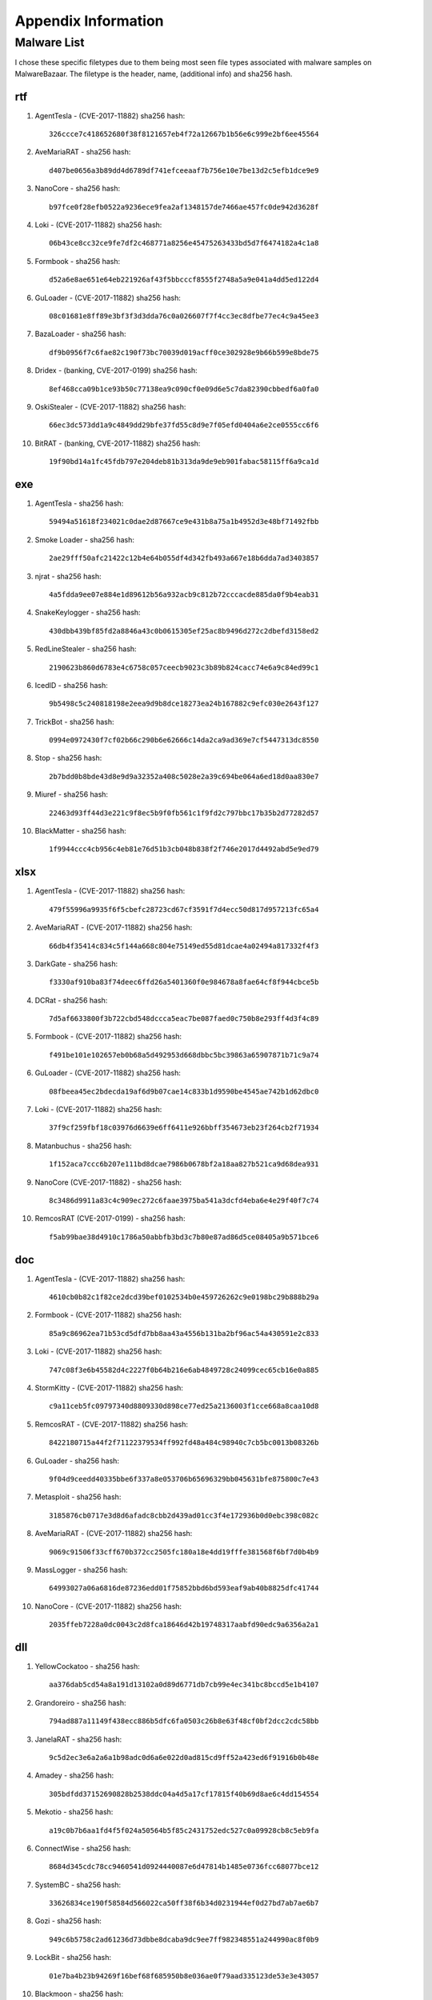Appendix Information
++++++++++++++++++++
Malware List
============
I chose these specific filetypes due to them being most seen file types associated with malware samples on MalwareBazaar.
The filetype is the header, name, (additional info) and sha256 hash.

rtf  
----------

#. AgentTesla - (CVE-2017-11882) sha256 hash::

    326ccce7c418652680f38f8121657eb4f72a12667b1b56e6c999e2bf6ee45564

#. AveMariaRAT - sha256 hash::

    d407be0656a3b89dd4d6789df741efceeaaf7b756e10e7be13d2c5efb1dce9e9 

#. NanoCore - sha256 hash::

    b97fce0f28efb0522a9236ece9fea2af1348157de7466ae457fc0de942d3628f 

#. Loki - (CVE-2017-11882) sha256 hash::

    06b43ce8cc32ce9fe7df2c468771a8256e45475263433bd5d7f6474182a4c1a8

#. Formbook - sha256 hash::

    d52a6e8ae651e64eb221926af43f5bbcccf8555f2748a5a9e041a4dd5ed122d4

#. GuLoader - (CVE-2017-11882) sha256 hash::

    08c01681e8ff89e3bf3f3d3dda76c0a026607f7f4cc3ec8dfbe77ec4c9a45ee3

#. BazaLoader - sha256 hash::

    df9b0956f7c6fae82c190f73bc70039d019acff0ce302928e9b66b599e8bde75

#. Dridex - (banking, CVE-2017-0199) sha256 hash::

    8ef468cca09b1ce93b50c77138ea9c090cf0e09d6e5c7da82390cbbedf6a0fa0

#. OskiStealer - (CVE-2017-11882) sha256 hash::

    66ec3dc573dd1a9c4849dd29bfe37fd55c8d9e7f05efd0404a6e2ce0555cc6f6

#. BitRAT - (banking, CVE-2017-11882) sha256 hash::

    19f90bd14a1fc45fdb797e204deb81b313da9de9eb901fabac58115ff6a9ca1d

exe  
----------

#. AgentTesla - sha256 hash::

    59494a51618f234021c0dae2d87667ce9e431b8a75a1b4952d3e48bf71492fbb

#. Smoke Loader - sha256 hash::

    2ae29fff50afc21422c12b4e64b055df4d342fb493a667e18b6dda7ad3403857

#. njrat - sha256 hash::

    4a5fdda9ee07e884e1d89612b56a932acb9c812b72cccacde885da0f9b4eab31

#. SnakeKeylogger - sha256 hash::

    430dbb439bf85fd2a8846a43c0b0615305ef25ac8b9496d272c2dbefd3158ed2

#. RedLineStealer - sha256 hash::

    2190623b860d6783e4c6758c057ceecb9023c3b89b824cacc74e6a9c84ed99c1

#. IcedID - sha256 hash::

    9b5498c5c240818198e2eea9d9b8dce18273ea24b167882c9efc030e2643f127

#. TrickBot - sha256 hash::

    0994e0972430f7cf02b66c290b6e62666c14da2ca9ad369e7cf5447313dc8550

#. Stop - sha256 hash::

    2b7bdd0b8bde43d8e9d9a32352a408c5028e2a39c694be064a6ed18d0aa830e7

#. Miuref - sha256 hash::

    22463d93ff44d3e221c9f8ec5b9f0fb561c1f9fd2c797bbc17b35b2d77282d57

#. BlackMatter - sha256 hash::

    1f9944ccc4cb956c4eb81e76d51b3cb048b838f2f746e2017d4492abd5e9ed79

xlsx  
------------

#. AgentTesla - (CVE-2017-11882) sha256 hash::

    479f55996a9935f6f5cbefc28723cd67cf3591f7d4ecc50d817d957213fc65a4

#. AveMariaRAT - (CVE-2017-11882) sha256 hash::

    66db4f35414c834c5f144a668c804e75149ed55d81dcae4a02494a817332f4f3

#. DarkGate - sha256 hash::

    f3330af910ba83f74deec6ffd26a5401360f0e984678a8fae64cf8f944cbce5b

#. DCRat - sha256 hash::

    7d5af6633800f3b722cbd548dccca5eac7be087faed0c750b8e293ff4d3f4c89

#. Formbook - (CVE-2017-11882) sha256 hash::

    f491be101e102657eb0b68a5d492953d668dbbc5bc39863a65907871b71c9a74

#. GuLoader - (CVE-2017-11882) sha256 hash::

    08fbeea45ec2bdecda19af6d9b07cae14c833b1d9590be4545ae742b1d62dbc0

#. Loki - (CVE-2017-11882) sha256 hash::

    37f9cf259fbf18c03976d6639e6ff6411e926bbff354673eb23f264cb2f71934

#. Matanbuchus - sha256 hash::

    1f152aca7ccc6b207e111bd8dcae7986b0678bf2a18aa827b521ca9d68dea931

#. NanoCore (CVE-2017-11882) - sha256 hash::

    8c3486d9911a83c4c909ec272c6faae3975ba541a3dcfd4eba6e4e29f40f7c74

#. RemcosRAT (CVE-2017-0199) - sha256 hash::

    f5ab99bae38d4910c1786a50abbfb3bd3c7b80e87ad86d5ce08405a9b571bce6

doc  
----------

#. AgentTesla - (CVE-2017-11882) sha256 hash::

    4610cb0b82c1f82ce2dcd39bef0102534b0e459726262c9e0198bc29b888b29a

#. Formbook - (CVE-2017-11882) sha256 hash::

    85a9c86962ea71b53cd5dfd7bb8aa43a4556b131ba2bf96ac54a430591e2c833

#. Loki - (CVE-2017-11882) sha256 hash::

    747c08f3e6b45582d4c2227f0b64b216e6ab4849728c24099cec65cb16e0a885

#. StormKitty - (CVE-2017-11882) sha256 hash::

    c9a11ceb5fc09797340d8809330d898ce77ed25a2136003f1cce668a8caa10d8

#. RemcosRAT - (CVE-2017-11882) sha256 hash::

    8422180715a44f2f71122379534ff992fd48a484c98940c7cb5bc0013b08326b

#. GuLoader - sha256 hash::

    9f04d9ceedd40335bbe6f337a8e053706b65696329bb045631bfe875800c7e43

#. Metasploit - sha256 hash::

    3185876cb0717e3d8d6afadc8cbb2d439ad01cc3f4e172936b0d0ebc398c082c

#. AveMariaRAT - (CVE-2017-11882) sha256 hash::

    9069c91506f33cff670b372cc2505fc180a18e4dd19fffe381568f6bf7d0b4b9

#. MassLogger - sha256 hash::

    64993027a06a6816de87236edd01f75852bbd6bd593eaf9ab40b8825dfc41744

#. NanoCore - (CVE-2017-11882) sha256 hash::

    2035ffeb7228a0dc0043c2d8fca18646d42b19748317aabfd90edc9a6356a2a1

dll  
----------

#. YellowCockatoo - sha256 hash::

    aa376dab5cd54a8a191d13102a0d89d6771db7cb99e4ec341bc8bccd5e1b4107

#. Grandoreiro - sha256 hash::

    794ad887a11149f438ecc886b5dfc6fa0503c26b8e63f48cf0bf2dcc2cdc58bb

#. JanelaRAT - sha256 hash::

    9c5d2ec3e6a2a6a1b98adc0d6a6e022d0ad815cd9ff52a423ed6f91916b0b48e

#. Amadey - sha256 hash::

    305bdfdd37152690828b2538ddc04a4d5a17cf17815f40b69d8ae6c4dd154554

#. Mekotio - sha256 hash::

    a19c0b7b6aa1fd4f5f024a50564b5f85c2431752edc527c0a09928cb8c5eb9fa

#. ConnectWise - sha256 hash::

    8684d345cdc78cc9460541d0924440087e6d47814b1485e0736fcc68077bce12

#. SystemBC - sha256 hash::

    33626834ce190f58584d566022ca50ff38f6b34d0231944ef0d27bd7ab7ae6b7

#. Gozi - sha256 hash::

    949c6b5758c2ad61236d73dbbe8dcaba9dc9ee7ff982348551a244990ac8f0b9

#. LockBit - sha256 hash::

    01e7ba4b23b94269f16bef68f685950b8e036ae0f79aad335123de53e3e43057

#. Blackmoon - sha256 hash::

    38ddef65caed8667cf609413b6f3c6722542239fd6c8e2ce6fb9cc43a2a3ef0e

jar  
----------

#. STRRAT - sha256 hash::

    ca7072bba9d1b75b02b5d2887fdb7bcb1f86050b669ffd99a7e756e1a60095f2

#. QNodeService - sha256 hash::

    fa9f38eab7af9af75840c52af371fa03d5b8aaff79688f2f5be4a013119edad3

#. Ratty - sha256 hash::

    9832570f59982ffca53c953d3d58c95e1224ffe236fa401d3e8a2cdfe71b717c

#. Adwind - sha256 hash::

    c45df88fca15e293063cb91bb1d87f0e8c2256c1504bee82e426e12e7d5a8a2a

#. JBifrost - sha256 hash::

    6ca865e6bdcfe6e64d968ce8076749e63b28846fa958ba7f9b5a032d417d4cc4

#. Vjw0rm - sha256 hash::

    b2cfb719020e4c18fe7978bdf369e5c1fae69dd83260308747c608f4bdd8ecdb

#. CobaltStrike - sha256 hash::

    b899a9a4c42ec0f193389faf0b06ba04e954ea4348e120964c677b0cd602cdb6

#. Alien - sha256 hash::

    0da75ac97f4ec8954a961c270bcbe75bd2671c65cf25db45540b70f1ff403e31

#. jRat - sha256 hash::

    2c2e6699405f6fece6adca153c90bdbc58630b10a70b2b92438de04953b5ea12

#. Netwire - sha256 hash::

    022a25c3b9a1973f3bf01598cf22ae87640fa8d71c8564bda601c43249df09a9



